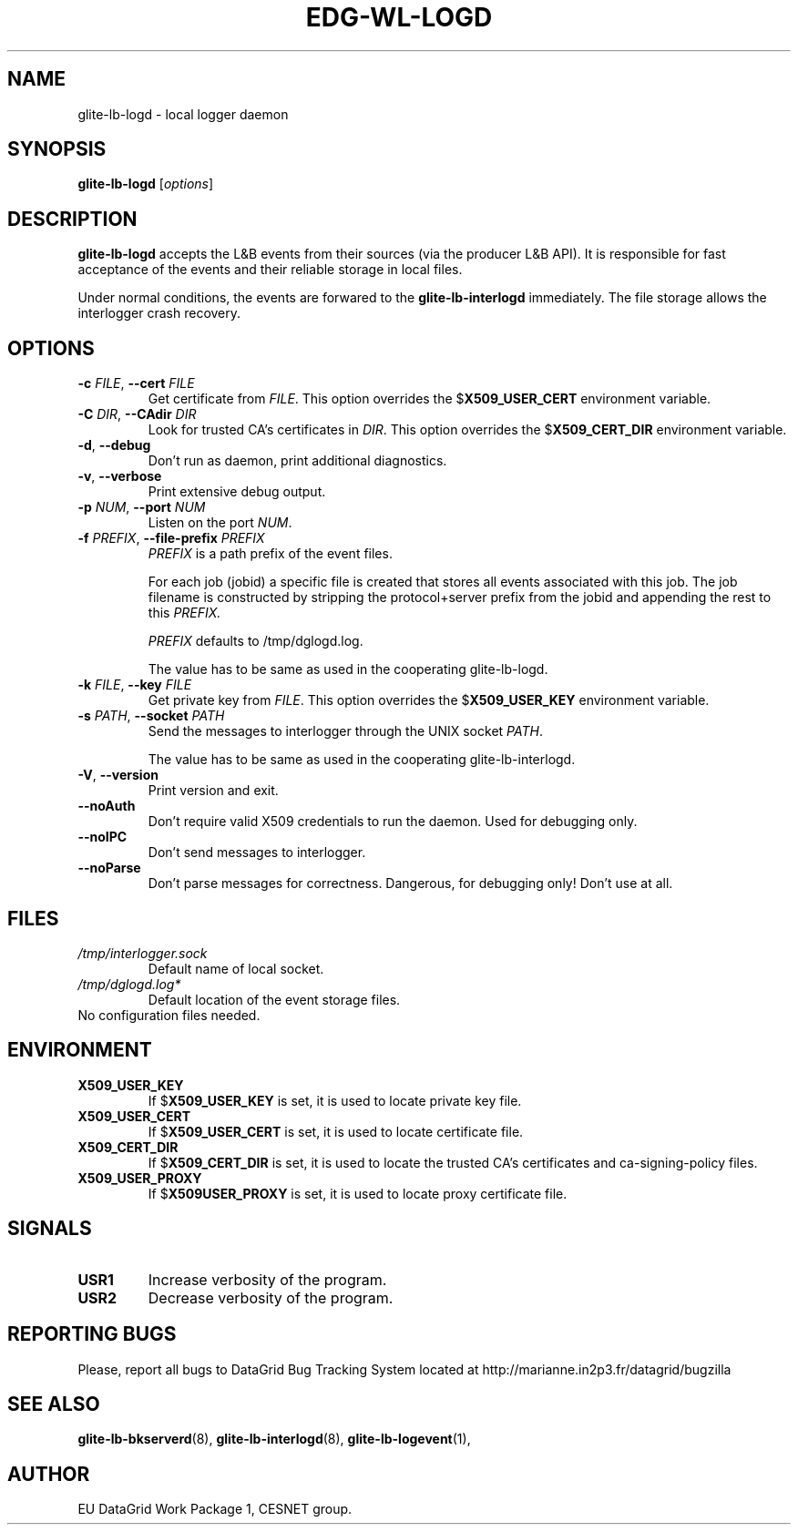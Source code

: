 .TH EDG-WL-LOGD 8 "May 2003" "EU DataGrid Project" "Logging&Bookkeeping"

.SH NAME
glite-lb-logd - local logger daemon

.SH SYNOPSIS
.B glite-lb-logd
.RI [ options ]
.br

.SH DESCRIPTION
.B glite-lb-logd 
accepts the L&B events from their sources (via the producer L&B API).
It is responsible for fast acceptance of the events and their reliable storage
in local files.

Under normal conditions, the events are forwared to the 
.B glite-lb-interlogd
immediately.
The file storage allows the interlogger crash recovery.

.SH OPTIONS
.TP
.BI \-c " FILE" "\fR,\fP --cert " FILE
Get certificate from
.I FILE\fR.\fP
This option overrides the
.B \fR$\fPX509_USER_CERT
environment variable.

.TP
.BI \-C " DIR" "\fR,\fP --CAdir " DIR
Look for trusted CA's certificates in
.I DIR\fR.\fP
This option overrides the
.B \fR$\fPX509_CERT_DIR
environment variable.

.TP
.B "-d\fR,\fP --debug"
Don't run as daemon, print additional diagnostics.

.TP
.B "-v\fR,\fP --verbose"
Print extensive debug output.

.TP
.BI \-p " NUM" "\fR,\fP --port " NUM
Listen on the port
.I NUM\fR.\fP

.TP
.BI \-f " PREFIX" "\fR,\fP --file-prefix " PREFIX
.I PREFIX 
is a path prefix of the event files.

For each job (jobid) a specific file is created that stores all events
associated with this job.
The job filename is constructed by stripping the
protocol+server prefix from the jobid and appending the rest to this
.I PREFIX. 

.I PREFIX 
defaults to /tmp/dglogd.log.

The value has to be same as used in the cooperating glite-lb-logd.

.TP
.BI \-k " FILE" "\fR,\fP --key " FILE
Get private key from
.I FILE\fR.\fP
This option overrides the
.B \fR$\fPX509_USER_KEY
environment variable.


.TP
.BI -s " PATH" "\fR,\fP --socket " PATH
Send the messages to interlogger through the UNIX socket  
.I PATH\fR.\fP

The value has to be same as used in the cooperating glite-lb-interlogd.

.TP
.B "-V\fR,\fP --version"
Print version and exit.

.TP
.B --noAuth
Don't require valid X509 credentials to run the daemon.
Used for debugging only.

.TP
.B --noIPC
Don't send messages to interlogger.

.TP
.B --noParse
Don't parse messages for correctness.
Dangerous, for debugging only! Don't use at all.


.\".SH USAGE
.\" Add any additional description here

.PP

.SH FILES
.TP
.I /tmp/interlogger.sock
Default name of local socket.

.TP
.I /tmp/dglogd.log*
Default location of the event storage files.
.TP
No configuration files needed.

.SH ENVIRONMENT
.TP
.B X509_USER_KEY
If
.B \fR$\fPX509_USER_KEY
is set, it is used to locate private key file.

.TP
.B X509_USER_CERT
If
.B \fR$\fPX509_USER_CERT
is set, it is used to locate certificate file.

.TP
.B X509_CERT_DIR
If
.B \fR$\fPX509_CERT_DIR
is set, it is used to locate the trusted CA's certificates and ca-signing-policy files.

.TP
.B X509_USER_PROXY
If
.B \fR$\fPX509USER_PROXY
is set, it is used to locate proxy certificate file.


.SH SIGNALS
.TP
.B USR1
Increase verbosity of the program.

.TP
.B USR2
Decrease verbosity of the program.


.SH REPORTING BUGS
Please, report all bugs to DataGrid Bug Tracking System located at http://marianne.in2p3.fr/datagrid/bugzilla

.SH SEE ALSO
.B glite-lb-bkserverd\fR(8),\fP glite-lb-interlogd\fR(8),\fP glite-lb-logevent\fR(1),\fP

.SH AUTHOR
EU DataGrid Work Package 1, CESNET group.
